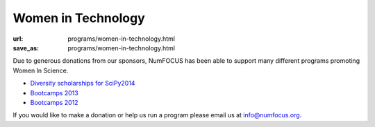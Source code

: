 Women in Technology
####################
:url: programs/women-in-technology.html
:save_as: programs/women-in-technology.html

Due to generous donations from our sponsors, NumFOCUS has been able to support many different programs promoting Women In Science.

* `Diversity scholarships for SciPy2014 <http://conference.scipy.org/news/2014/04/12/scipy2014-submissions-diversity-funding/>`_
* `Bootcamps 2013 <|filename|/articles/News/2013-02-26-boot-camp-for-women-in-science-engineering.rst>`_ 
* `Bootcamps 2012 <|filename|/articles/News/2012-02-25-wise_bootcamp.rst>`_ 

If you would like to make a donation or help us run a program please email us at info@numfocus.org.